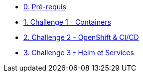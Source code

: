 * xref:00-prerequis.adoc[0. Pré-requis]
* xref:01-containers.adoc[1. Challenge 1 - Containers]
* xref:02-openshift.adoc[2. Challenge 2 - OpenShift & CI/CD]
* xref:03-helm_services.adoc[3. Challenge 3 - Helm et Services]



